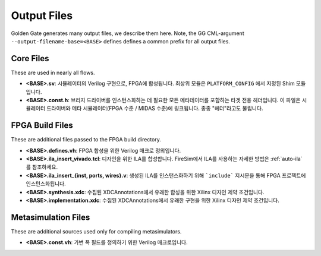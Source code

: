 Output Files
============

Golden Gate generates many output files, we describe them here.  Note, the GG CML-argument ``--output-filename-base=<BASE>`` defines defines a common prefix for all output files.

Core Files
-------------------------------------
These are used in nearly all flows.

* **<BASE>.sv**: 시뮬레이터의 Verilog 구현으로, FPGA에 합성됩니다. 최상위 모듈은 ``PLATFORM_CONFIG`` 에서 지정된 Shim 모듈입니다.
* **<BASE>.const.h**: 브리지 드라이버를 인스턴스화하는 데 필요한 모든 메타데이터를 포함하는 타겟 전용 헤더입니다. 이 파일은 시뮬레이터 드라이버와 메타 시뮬레이터(FPGA 수준 / MIDAS 수준)에 링크됩니다. 종종 "헤더"라고도 불립니다.

FPGA Build Files
-------------------------------------
These are additional files passed to the FPGA build directory.

* **<BASE>.defines.vh**: FPGA 합성을 위한 Verilog 매크로 정의입니다.
* **<BASE>.ila_insert_vivado.tcl**: 디자인을 위한 ILA를 합성합니다. FireSim에서 ILA를 사용하는 자세한 방법은 :ref:`auto-ila` 를 참조하세요.
* **<BASE>.ila_insert_{inst, ports, wires}.v**: 생성된 ILA를 인스턴스화하기 위해 ```include``` 지시문을 통해 FPGA 프로젝트에 인스턴스화됩니다.
* **<BASE>.synthesis.xdc**: 수집된 XDCAnnotations에서 유래한 합성을 위한 Xilinx 디자인 제약 조건입니다.
* **<BASE>.implementation.xdc**: 수집된 XDCAnnotations에서 유래한 구현을 위한 Xilinx 디자인 제약 조건입니다.

Metasimulation Files
-------------------------------------
These are additional sources used only for compiling metasimulators.

* **<BASE>.const.vh**: 가변 폭 필드를 정의하기 위한 Verilog 매크로입니다.